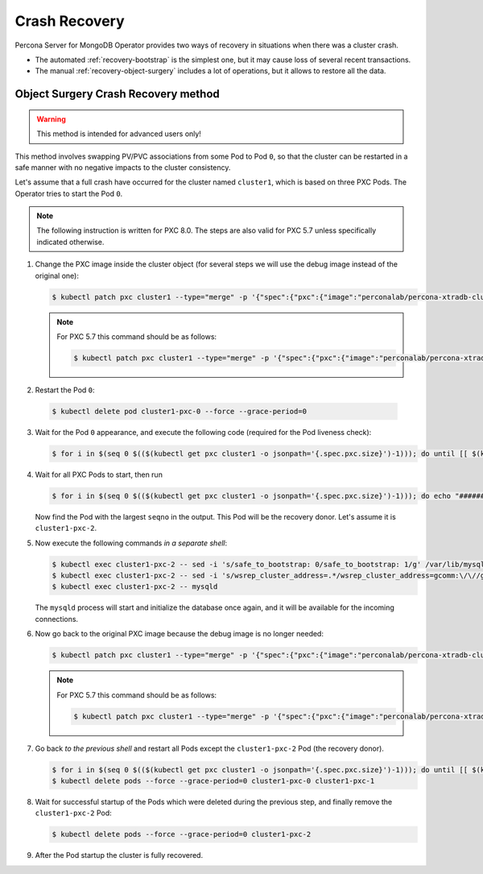 Crash Recovery
=================

Percona Server for MongoDB Operator provides two ways of recovery in situations
when there was a cluster crash. 

* The automated :ref:`recovery-bootstrap` is the simplest one, but it
  may cause loss of several recent transactions.
* The manual :ref:`recovery-object-surgery` includes a lot of operations, but
  it allows to restore all the data.

.. _recovery-object-surgery:

Object Surgery Crash Recovery method
------------------------------------

.. warning:: This method is intended for advanced users only!

This method involves swapping PV/PVC associations from some Pod to Pod ``0``, so
that the cluster can be restarted in a safe manner with no negative impacts to
the cluster consistency.

Let's assume that a full crash have occurred for the cluster named ``cluster1``,
which is based on three PXC Pods. The Operator tries to start the Pod ``0``.

.. note:: The following instruction is written for PXC 8.0. The steps are also
   valid for PXC 5.7 unless specifically indicated otherwise.

1. Change the PXC image inside the cluster object (for several steps we will use
   the debug image instead of the original one):

   .. code-block:: bash

      $ kubectl patch pxc cluster1 --type="merge" -p '{"spec":{"pxc":{"image":"perconalab/percona-xtradb-cluster-operator:master-pxc8.0-debug"}}}'

   .. note:: For PXC 5.7 this command should be as follows:

      .. code-block:: bash

         $ kubectl patch pxc cluster1 --type="merge" -p '{"spec":{"pxc":{"image":"perconalab/percona-xtradb-cluster-operator:master-pxc5.7-debug"}}}'

2.  Restart the Pod ``0``:

   .. code-block:: bash

      $ kubectl delete pod cluster1-pxc-0 --force --grace-period=0 

3. Wait for the Pod ``0`` appearance, and execute the following code (required
   for the Pod liveness check):

   .. code-block:: bash

      $ for i in $(seq 0 $(($(kubectl get pxc cluster1 -o jsonpath='{.spec.pxc.size}')-1))); do until [[ $(kubectl get pod cluster1-pxc-$i -o jsonpath='{.status.phase}') == 'Running' ]]; do sleep 10; done; kubectl exec cluster1-pxc-$i -- touch /var/lib/mysql/sst_in_progress; done

4. Wait for all PXC Pods to start, then run

   .. code-block:: bash

      $ for i in $(seq 0 $(($(kubectl get pxc cluster1 -o jsonpath='{.spec.pxc.size}')-1))); do echo "###############cluster1-pxc-$i##############"; kubectl exec cluster1-pxc-$i -- cat /var/lib/mysql/grastate.dat; done

   Now find the Pod with the largest ``seqno`` in the output. This Pod will be
   the recovery donor. Let's assume it is ``cluster1-pxc-2``.

5. Now execute the following commands *in a separate shell*:

   .. code-block:: bash

      $ kubectl exec cluster1-pxc-2 -- sed -i 's/safe_to_bootstrap: 0/safe_to_bootstrap: 1/g' /var/lib/mysql/grastate.dat
      $ kubectl exec cluster1-pxc-2 -- sed -i 's/wsrep_cluster_address=.*/wsrep_cluster_address=gcomm:\/\//g' /etc/mysql/node.cnf
      $ kubectl exec cluster1-pxc-2 -- mysqld

   The ``mysqld`` process will start and initialize the database once again,
   and it will be available for the incoming connections.

6. Now go back to the original PXC image because the debug image is no longer
   needed:

   .. code-block:: bash

      $ kubectl patch pxc cluster1 --type="merge" -p '{"spec":{"pxc":{"image":"perconalab/percona-xtradb-cluster-operator:master-pxc8.0"}}}'

   .. note:: For PXC 5.7 this command should be as follows:

      .. code-block:: bash

         $ kubectl patch pxc cluster1 --type="merge" -p '{"spec":{"pxc":{"image":"perconalab/percona-xtradb-cluster-operator:master-pxc5.7"}}}'

7. Go back *to the previous shell* and restart all Pods except the
   ``cluster1-pxc-2`` Pod (the recovery donor).

   .. code-block:: bash

      $ for i in $(seq 0 $(($(kubectl get pxc cluster1 -o jsonpath='{.spec.pxc.size}')-1))); do until [[ $(kubectl get pod cluster1-pxc-$i -o jsonpath='{.status.phase}') == 'Running' ]]; do sleep 10; done; kubectl exec cluster1-pxc-$i -- rm /var/lib/mysql/sst_in_progress; done
      $ kubectl delete pods --force --grace-period=0 cluster1-pxc-0 cluster1-pxc-1

8. Wait for successful startup of the Pods which were deleted during the
   previous step, and finally remove the ``cluster1-pxc-2`` Pod:

   .. code-block:: bash

      $ kubectl delete pods --force --grace-period=0 cluster1-pxc-2

9. After the Pod startup the cluster is fully recovered.
